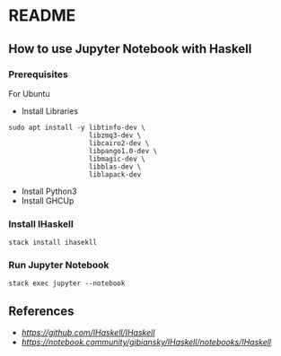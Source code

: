 * README
** How to use Jupyter Notebook with Haskell
*** Prerequisites
For Ubuntu
- Install Libraries
#+begin_src shell
  sudo apt install -y libtinfo-dev \
                      libzmq3-dev \
                      libcairo2-dev \
                      libpango1.0-dev \
                      libmagic-dev \
                      libblas-dev \
                      liblapack-dev
#+end_src
- Install Python3
- Install GHCUp
*** Install IHaskell
#+begin_src shell
  stack install ihasekll
#+end_src
*** Run Jupyter Notebook
#+begin_src shell
  stack exec jupyter --notebook
#+end_src
** References
- [[IHaskell][https://github.com/IHaskell/IHaskell]]
- [[IHaskell Notebook][https://notebook.community/gibiansky/IHaskell/notebooks/IHaskell]]
